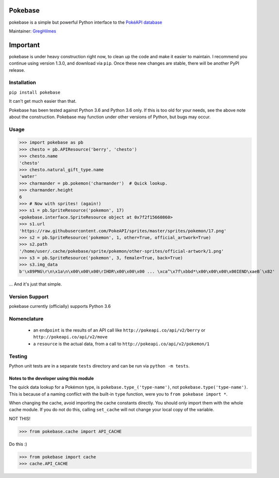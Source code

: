 ===================
Pokebase |swampert|
===================

|travis| |pypi|

pokebase is a simple but powerful Python interface to the
`PokéAPI database <https://pokeapi.co/>`_

Maintainer: `GregHilmes <https://github.com/GregHilmes>`_

=========
Important
=========
pokebase is under heavy construction right now, to clean up the code
and make it easier to maintain.  I recommend you continue using
version 1.3.0, and download via ``pip``. Once these new changes are stable, there will be another
PyPI release.

Installation
============

``pip install pokebase``

It can't get much easier than that.

Pokebase has been tested against Python 3.6 and Python 3.6 only. If this is too
old for your needs, see the above note about the construction. Pokebase may
function under other versions of Python, but bugs may occur.

Usage
=====

>>> import pokebase as pb
>>> chesto = pb.APIResource('berry', 'chesto')
>>> chesto.name
'chesto'
>>> chesto.natural_gift_type.name
'water'
>>> charmander = pb.pokemon('charmander')  # Quick lookup.
>>> charmander.height
6
>>> # Now with sprites! (again!)
>>> s1 = pb.SpriteResource('pokemon', 17)
<pokebase.interface.SpriteResource object at 0x7f2f15660860>
>>> s1.url
'https://raw.githubusercontent.com/PokeAPI/sprites/master/sprites/pokemon/17.png'
>>> s2 = pb.SpriteResource('pokemon', 1, other=True, official_artwork=True)
>>> s2.path
'/home/user/.cache/pokebase/sprite/pokemon/other-sprites/official-artwork/1.png'
>>> s3 = pb.SpriteResource('pokemon', 3, female=True, back=True)
>>> s3.img_data
b'\x89PNG\r\n\x1a\n\x00\x00\x00\rIHDR\x00\x00\x00 ... \xca^\x7f\xbbd*\x00\x00\x00\x00IEND\xaeB`\x82'


... And it's just that simple.

Version Support
===============

pokebase currently (officially) supports Python 3.6

Nomenclature
============

 * an ``endpoint`` is the results of an API call like ``http://pokeapi.co/api/v2/berry`` or ``http://pokeapi.co/api/v2/move``
 * a ``resource`` is the actual data, from a call to ``http://pokeapi.co/api/v2/pokemon/1``

Testing
=======

Python unit tests are in a separate ``tests`` directory and can be run via
``python -m tests``.


Notes to the developer using this module
----------------------------------------

The quick data lookup for a Pokémon type, is ``pokebase.type_('type-name')``,
not ``pokebase.type('type-name')``. This is because of a naming conflict with
the built-in ``type`` function, were you to ``from pokebase import *``.

When changing the cache, avoid importing the cache constants directly. You should only
import them with the whole cache module. If you do not do this, calling ``set_cache``
will not change your local copy of the variable.

NOT THIS!

>>> from pokebase.cache import API_CACHE

Do this :)

>>> from pokebase import cache
>>> cache.API_CACHE

.. |swampert| image::  https://veekun.com/dex/media/pokemon/main-sprites/heartgold-soulsilver/260.png
   :target: https://pokeapi.co/api/v2/pokemon/swampert

.. |travis| image::  https://travis-ci.org/PokeAPI/pokebase.svg?branch=master
   :target: https://travis-ci.org/PokeAPI/pokebase

.. |pypi| image:: https://img.shields.io/badge/pypi-1.3.0-blue.svg
   :target: https://pypi.python.org/pypi/pokebase
